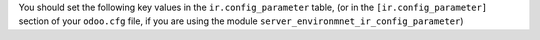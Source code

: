 You should set the following key values in the ``ir.config_parameter`` table,
(or in the ``[ir.config_parameter]`` section of your ``odoo.cfg`` file, if you
are using the module ``server_environmnet_ir_config_parameter``)
